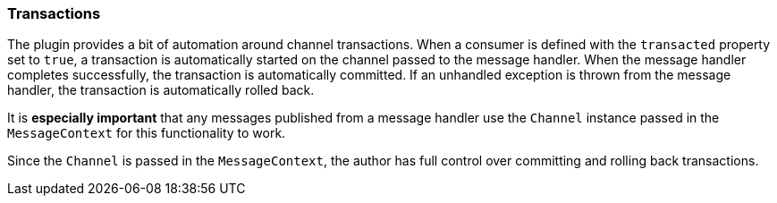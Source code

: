=== Transactions

The plugin provides a bit of automation around channel transactions. When a consumer is defined with the `transacted` property set to `true`, a transaction is automatically started on
the channel passed to the message handler. When the message handler completes successfully, the transaction is automatically committed. If an unhandled exception is thrown from the message
handler, the transaction is automatically rolled back.

It is *especially important* that any messages published from a message handler use the `Channel` instance passed in the `MessageContext` for this functionality to work.

Since the `Channel` is passed in the `MessageContext`, the author has full control over committing and rolling back transactions.
